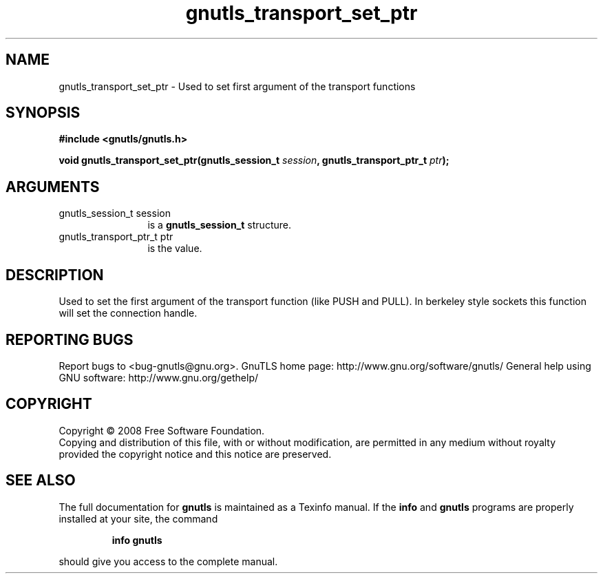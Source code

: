 .\" DO NOT MODIFY THIS FILE!  It was generated by gdoc.
.TH "gnutls_transport_set_ptr" 3 "2.8.5" "gnutls" "gnutls"
.SH NAME
gnutls_transport_set_ptr \- Used to set first argument of the transport functions
.SH SYNOPSIS
.B #include <gnutls/gnutls.h>
.sp
.BI "void gnutls_transport_set_ptr(gnutls_session_t " session ", gnutls_transport_ptr_t " ptr ");"
.SH ARGUMENTS
.IP "gnutls_session_t session" 12
is a \fBgnutls_session_t\fP structure.
.IP "gnutls_transport_ptr_t ptr" 12
is the value.
.SH "DESCRIPTION"
Used to set the first argument of the transport function (like
PUSH and PULL).  In berkeley style sockets this function will set
the connection handle.
.SH "REPORTING BUGS"
Report bugs to <bug-gnutls@gnu.org>.
GnuTLS home page: http://www.gnu.org/software/gnutls/
General help using GNU software: http://www.gnu.org/gethelp/
.SH COPYRIGHT
Copyright \(co 2008 Free Software Foundation.
.br
Copying and distribution of this file, with or without modification,
are permitted in any medium without royalty provided the copyright
notice and this notice are preserved.
.SH "SEE ALSO"
The full documentation for
.B gnutls
is maintained as a Texinfo manual.  If the
.B info
and
.B gnutls
programs are properly installed at your site, the command
.IP
.B info gnutls
.PP
should give you access to the complete manual.
